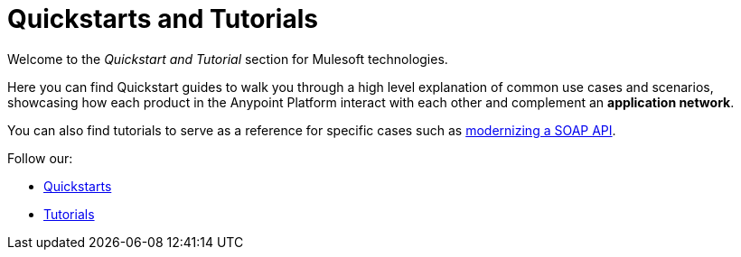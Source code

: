 = Quickstarts and Tutorials

Welcome to the _Quickstart and Tutorial_ section for Mulesoft technologies.

Here you can find Quickstart guides to walk you through a high level explanation of common use cases and scenarios, showcasing how each product in the Anypoint Platform interact with each other and complement an *application network*.

You can also find tutorials to serve as a reference for specific cases such as link:/quickstarts-and-tutorials/modernize-an-api-studio[modernizing a SOAP API].


Follow our:

* link:/quickstarts-and-tutorials/quickstarts[Quickstarts]
* link:/quickstarts-and-tutorials/tutorials[Tutorials]
